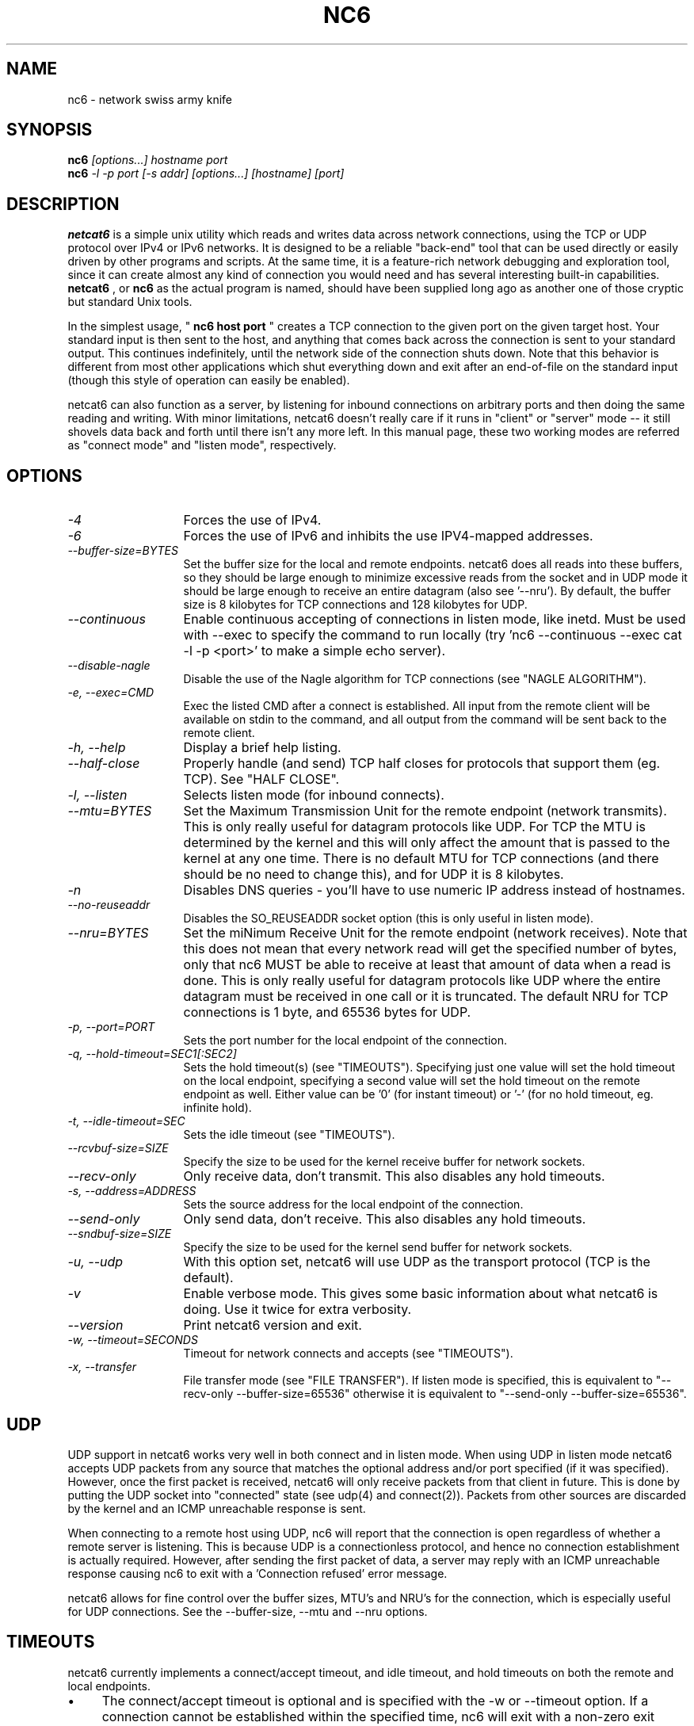 .\" docs/nc6.1.  Generated from nc6.1.in by configure.
.\"
.\" nc6 - an advanced netcat clone
.\" Copyright (C) 2001-2003 Mauro Tortonesi <mauro _at_ deepspace6.net>
.\" Copyright (C) 2002-2003 Chris Leishman <chris _at_ leishman.org>
.\"
.\" This program is free software; you can redistribute it and/or modify
.\" it under the terms of the GNU General Public License as published by
.\" the Free Software Foundation; either version 2 of the License, or
.\" (at your option) any later version.
.\"
.\" This program is distributed in the hope that it will be useful,
.\" but WITHOUT ANY WARRANTY; without even the implied warranty of
.\" MERCHANTABILITY or FITNESS FOR A PARTICULAR PURPOSE.  See the
.\" GNU General Public License for more details.
.\"
.\" You should have received a copy of the GNU General Public License
.\" along with this program; if not, write to the Free Software
.\" Foundation, Inc., 59 Temple Place, Suite 330, Boston, MA  02111-1307  USA
.\"
.TH NC6 1 
.SH NAME
nc6 \- network swiss army knife
.SH SYNOPSIS
.B nc6
.I "[options...] hostname port"
.br
.B nc6
.I "-l -p port [-s addr] [options...] [hostname] [port]"
.SH "DESCRIPTION"
.B netcat6
is a simple unix utility which reads and writes data across network
connections, using the TCP or UDP protocol over IPv4 or IPv6 networks.
It is designed to be a reliable "back-end" tool that can be used directly or
easily driven by other programs and scripts.  At the same time, it is a
feature-rich network debugging and exploration tool, since it can create
almost any kind of connection you would need and has several interesting
built-in capabilities. 
.B netcat6
, or
.B nc6
as the actual program is named, should have been supplied long ago
as another one of those cryptic but standard Unix tools.
.P
In the simplest usage, "
.B nc6 host port
" creates a TCP connection to the
given port on the given target host.  Your standard input is then sent
to the host, and anything that comes back across the connection is
sent to your standard output.  This continues indefinitely, until the
network side of the connection shuts down.  Note that this behavior is
different from most other applications which shut everything down and
exit after an end-of-file on the standard input (though this style of
operation can easily be enabled).
.P
netcat6 can also function as a server, by listening for inbound connections on
arbitrary ports and then doing the same reading and writing.  With minor
limitations, netcat6 doesn't really care if it runs in "client" or "server"
mode -- it still shovels data back and forth until there isn't any more left.
In this manual page, these two working modes are referred as "connect mode"
and "listen mode", respectively.
.SH OPTIONS
.TP 13
.I \-4
Forces the use of IPv4. 
.TP 13
.I \-6
Forces the use of IPv6 and inhibits the use IPV4-mapped addresses.
.TP 13
.I \--buffer-size=BYTES
Set the buffer size for the local and remote endpoints.
netcat6 does all reads into these buffers, so they should be large enough
to minimize excessive reads from the socket and in UDP mode it should be large
enough to receive an entire datagram (also see '--nru').  By default, the
buffer size is 8 kilobytes for TCP connections and 128 kilobytes for UDP.
.TP 13
.I \--continuous
Enable continuous accepting of connections in listen mode, like inetd.  Must
be used with --exec to specify the command to run locally (try 'nc6
--continuous --exec cat -l -p <port>' to make a simple echo server).
.TP 13
.I \--disable-nagle
Disable the use of the Nagle algorithm for TCP connections (see "NAGLE
ALGORITHM").
.TP 13
.I \-e, --exec=CMD
Exec the listed CMD after a connect is established.  All input from the remote
client will be available on stdin to the command, and all output from the
command will be sent back to the remote client.
.TP 13
.I \-h, --help
Display a brief help listing.
.TP 13
.I \--half-close
Properly handle (and send) TCP half closes for protocols that support them
(eg. TCP).  See "HALF CLOSE".
.TP 13
.I \-l, --listen
Selects listen mode (for inbound connects).
.TP 13
.I \--mtu=BYTES
Set the Maximum Transmission Unit for the remote endpoint (network transmits).
This is only really useful for datagram protocols like UDP.  For TCP the MTU
is determined by the kernel and this will only affect the amount that is
passed to the kernel at any one time.  There is no default MTU for TCP
connections (and there should be no need to change this), and for UDP it is
8 kilobytes.
.TP 13
.I \-n
Disables DNS queries - you'll have to use numeric IP address 
instead of hostnames.
.TP 13
.I \--no-reuseaddr
Disables the SO_REUSEADDR socket option (this is only useful in listen mode).
.TP 13
.I \--nru=BYTES
Set the miNimum Receive Unit for the remote endpoint (network receives).  Note
that this does not mean that every network read will get the specified number
of bytes, only that nc6 MUST be able to receive at least that amount of data
when a read is done.  This is only really useful for datagram protocols like
UDP where the entire datagram must be received in one call or it is truncated.
The default NRU for TCP connections is 1 byte, and 65536 bytes for UDP.
.TP 13
.I \-p, --port=PORT
Sets the port number for the local endpoint of the connection.
.TP 13
.I \-q, --hold-timeout=SEC1[:SEC2]
Sets the hold timeout(s) (see "TIMEOUTS").  Specifying just one value
will set the hold timeout on the local endpoint, specifying a second value will
set the hold timeout on the remote endpoint as well.  Either value can be '0'
(for instant timeout) or '-' (for no hold timeout, eg. infinite hold).
.TP 13
.I \-t, --idle-timeout=SEC
Sets the idle timeout (see "TIMEOUTS").
.TP 13
.I \--rcvbuf-size=SIZE
Specify the size to be used for the kernel receive buffer for network sockets.
.TP 13
.I \--recv-only
Only receive data, don't transmit.  This also disables any hold timeouts.
.TP 13
.I \-s, --address=ADDRESS
Sets the source address for the local endpoint of the connection.
.TP 13
.I \--send-only
Only send data, don't receive.  This also disables any hold timeouts.
.TP 13
.I \--sndbuf-size=SIZE
Specify the size to be used for the kernel send buffer for network sockets.
.TP 13
.I \-u, --udp
With this option set, netcat6 will use UDP as the transport protocol (TCP is
the default).
.TP 13
.I \-v
Enable verbose mode.  This gives some basic information about what netcat6
is doing.  Use it twice for extra verbosity.
.TP 13
.I \--version
Print netcat6 version and exit.
.TP 13
.I \-w, --timeout=SECONDS
Timeout for network connects and accepts (see "TIMEOUTS").
.TP 13
.I \-x, --transfer
File transfer mode (see "FILE TRANSFER").  If listen mode is
specified, this is equivalent to "--recv-only --buffer-size=65536" otherwise
it is equivalent to "--send-only --buffer-size=65536".
.SH UDP
UDP support in netcat6 works very well in both connect and in listen mode.
When using UDP in listen mode netcat6 accepts UDP packets from any source that
matches the optional address and/or port specified (if it was specified).
However, once the first packet is received, netcat6 will only receive packets 
from that client in future.  This is done by putting the UDP socket into 
"connected" state (see udp(4) and connect(2)).  Packets from other sources are 
discarded by the kernel and an ICMP unreachable response is sent.
.P
When connecting to a remote host using UDP, nc6 will report that the
connection is open regardless of whether a remote server is listening.  This
is because UDP is a connectionless protocol, and hence no connection
establishment is actually required.  However, after sending the first packet
of data, a server may reply with an ICMP unreachable response causing nc6 to
exit with a 'Connection refused' error message.
.P
netcat6 allows for fine control over the buffer sizes, MTU's and NRU's for the
connection, which is especially useful for UDP connections.  See the
--buffer-size, --mtu and --nru options.
.SH TIMEOUTS
netcat6 currently implements a connect/accept timeout, and idle timeout, and
hold timeouts on both the remote and local endpoints.
.IP \(bu 4
The connect/accept timeout is optional and is specified with the -w or
--timeout option.  If a connection cannot be established within the specified
time, nc6 will exit with a non-zero exit status.  If the option is not
specified, nc6 will wait forever when listening for new connections
(in listen mode), and will use the standard operating system timeout when
trying to connect to remote systems.  Note that the connect timeout is
essentially ignored when creating UDP connections to a remote server, as UDP
is a connectionless protocol.
.IP \(bu 4
The idle timeout is optional and is specified with the -t or --idle-timeout
option.  If no data is sent or received from the remote host in the specified
time, nc6 will exit with a non-zero exit status.  The default is to not
timeout idle connections.
.IP \(bu 4
The hold timeouts specify how long the connection should be held open after a
given endpoint can no longer be read from (because EOF was received).  When
the hold timeout occurs for a given endpoint, no more data is read from the
opposite endpoint.  After data read from the timed out endpoint has been sent,
then the connection is closed and nc6 exits.
.IP "" 4
For example, setting the hold time of the local endpoint to 5 would cause
reading from the remote system to stop 5 seconds after stdin is closed (eg. by
using ^D to send EOF).  All buffered data to be sent to the remote system is
then sent, after which nc6 exits successfully (if no errors occurred).
.IP "" 4
By default, the hold timeout is disabled for the local endpoint (essentially
an 'infinite' timeout), and the hold timeout is set to 0 for the remote
endpoint (an 'instant' timeout).  This means that nc6 effectively exits 
immediately when the read from the remote server is closed.
.IP "" 4
In half close mode (see "HALF CLOSE") all hold timeouts are disabled by
default.
.SH FILE TRANSFER
netcat6 can be used to transfer files and data streams efficiently, using the
\'-x' or '--transfer' command line option.
.P
For example, to transfer a file from machine 'foo.example.com' to machine
\'bar.example.com', one would use the following technique.
.P
On 'foo', set up a listening nc6 on any local port:
.RS

foo$ nc6 -x -l -p 7676 > targetfile

.RE
Then on 'bar', use nc6 to send the file to the listening nc6:
.RS

bar$ nc6 -x foo.example.com 7676 < sourcefile

.RE
You can also use file transfer mode to pipe the output of programs over
networks.  For example, you can use tar with nc6 to copy entire directories:
.RS

foo$ nc6 -x -l -p 7676 | tar xpzf -

bar$ tar cpzf - /home | nc6 -x foo.example.com 7676

.RE
The '-x' or '--transfer' option is just an alias for various other options
which set the direction of transfer and increase the buffer sizes used.  In
listen mode, it is equivalent to "--recv-only --buffer-size=65536" otherwise
it is equivalent to "--send-only --buffer-size=65536".
.P
File transfer mode assumes the file will be sent TO the netcat6 process that
is in listen mode, FROM the netcat6 process that is connecting to it.  It
won't work the other way around, but you can make it do so by specifying the
equivalent options instead of using '-x'.
.SH HALF CLOSE
Stream based data transfers, such as TCP, have 2 separate streams - the
receive and the transmit stream.  Contrary to common belief, the streams can
be closed independently of each other - in TCP this is called a half-close.
.P
In standard mode, netcat6 closes the entire remote connection when it detects
that the remote receive stream has been closed.  This is a common operation
for most TCP applications, because it is unusual that a server will keep
accepting data after it has indicated that it will no longer send any.
netcat6 also doesn't close it's remote transmit when it has no more data to
send (eg. when EOF has been received on stdin), so as not to confuse remote
servers by making them think that netcat6 isn't listening for data any more.
.P
However, some servers do make active use of TCP half-closes, and the default
operation of netcat6 doesn't work well with these services.  For example, when
using netcat6 to simulate a HTTP server, some HTTP clients close their
transmit stream after they send their request.  In default mode, netcat6 will
close the entire connection before sending the response back to the client.
.P
However, by specifying the "--half-close" option, netcat6 will keep trying to
send data to the remote server after the receive stream has closed.  It will
also close the remote transmit stream when there is no more data to send
(EOF has been received on stdin).
.SH NAGLE ALGORITHM
Named after its creator, John Nagle, the Nagle algorithm is used to combine
together small writes to a TCP stream and thus decrease the number of packets
that must be sent out on the network.
.P
This was designed as a means for dealing with what Nagle called the small
packet problem, created when an application generates data one byte at a time,
causing the network to be overloaded with packets.  A single character
originating from a keyboard could result in the an entire packet (the single
byte plus packet headers) being sent onto the network.
.P
The algorithm can, under some situations, add a small delay before the data is
sent out on the wire - so as to allow for this concatenation to occur.  This
is done in such a way that it is generally unnoticeable for normal
applications, including interactive applications.
.P
There are some situations, such as real-time protocols, that can be adversely
affected by this small delay, which is why it is possible to disable the Nagle
algorithm on most systems, using the TCP_NODELAY socket option.
.P
.B netcat6
provides the '--disable-nagle' command line option to disable the Nagle
algorithm for the connection.
.SH ERRORS
.B netcat6
attempts to exit cleanly (exit value 0) when all data was sent or received
successfully, and to exit with an error value otherwise.  However, the
specific definition of successfully varies depending on the way nc6 is run.
.P
In normal mode, nc6 exits successfully when all data from the remote machine
has been received (up to and including an EOF), and the data has been output
to the stdout without any errors.  It DOES NOT indicate whether all data read
from stdin has been successfully sent to the remote machine.
.P
In --half-close mode, nc6 exists successfully when an EOF has been received
from both the remote machine AND from stdin, and all data has been
successfully sent.  Thus the exit status indicates that all data was
transfered successfully.
.P
If hold timeouts (see "TIMEOUTS") have been set for either the remote or local
endpoint, nc6 will exit successfully if all buffered data from the endpoint
that timed out is successfully sent.  It DOES NOT indicate whether all data
from the opposite endpoint was sent (or even read).
.P
For connectionless protocols like UDP there is no way of determining whether
the remote system has stopped sending data, or if it will accept further data
sent.  So in UDP mode, nc6 will either never exit (until interrupted via
ctrl-C) or will exit after an error when sending data to the remote system, in
which case the exit code is a failure (exit value 1).
.SH VERSION
This man page is current for version 0.5 of netcat6
.SH COPYRIGHT
GPL. 
.SH AUTHORS
 Mauro Tortonesi <mauro@deepspace6.net>
 Chris Leishman <chris@leishman.org>
.P 
The original netcat was written by a guy we know as
the Hobbit <hobbit@avian.org>.
